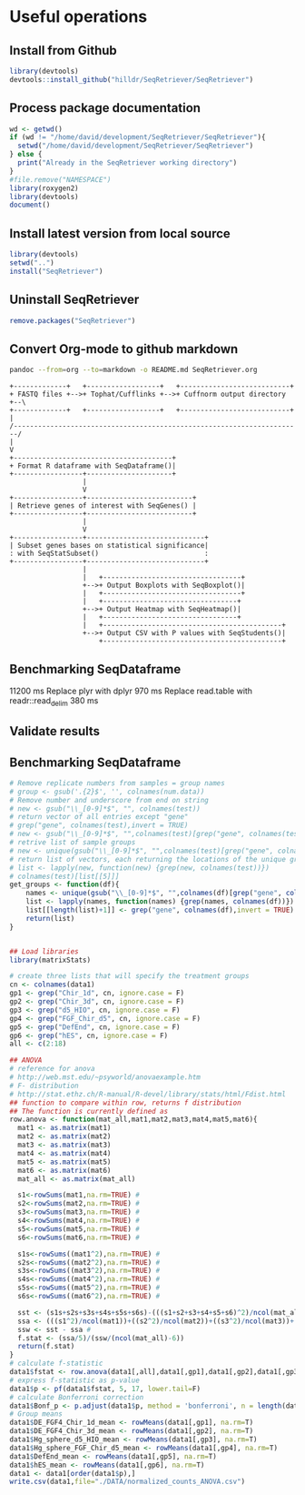 * Useful operations
**  Install from Github
#+BEGIN_SRC R :session *R* :eval yes
library(devtools)
devtools::install_github("hilldr/SeqRetriever/SeqRetriever")
#+END_SRC

#+RESULTS:
: TRUE

** Process package documentation
#+BEGIN_SRC R :session *R* :eval yes
wd <- getwd()
if (wd != "/home/david/development/SeqRetriever/SeqRetriever"){
  setwd("/home/david/development/SeqRetriever/SeqRetriever")
} else {
  print("Already in the SeqRetriever working directory")
}
#file.remove("NAMESPACE")
library(roxygen2)
library(devtools)
document()
#+END_SRC

#+RESULTS:

** Install latest version from local source
#+BEGIN_SRC R :session *R* :eval yes
library(devtools)
setwd("..")
install("SeqRetriever")
#+END_SRC

#+RESULTS:

** Uninstall SeqRetriever
#+BEGIN_SRC R :session *R* :eval yes
remove.packages("SeqRetriever")
#+END_SRC

#+RESULTS:

** Convert Org-mode to github markdown
#+begin_src sh
pandoc --from=org --to=markdown -o README.md SeqRetriever.org 
#+end_src

#+RESULTS:

#+begin_src ditaa :file ./img/workflow.png :cmdline -E
+-------------+   +------------------+   +---------------------------+
+ FASTQ files +-->+ Tophat/Cufflinks +-->+ Cuffnorm output directory +--\
+-------------+   +------------------+   +---------------------------+  |
/-----------------------------------------------------------------------/
|
V
+---------------------------------------+
+ Format R dataframe with SeqDataframe()|
+-----------------+---------------------+
                  |
                  V
+-----------------+--------------------------+
| Retrieve genes of interest with SeqGenes() |
+-----------------+--------------------------+
                  |
                  V
+-----------------+-----------------------------+
| Subset genes bases on statistical significance|
: with SeqStatSubset()                          :
+-----------------+-----------------------------+
                  |
                  |   +----------------------------------+
                  +-->+ Output Boxplots with SeqBoxplot()|
                  |   +----------------------------------+
                  |   +---------------------------------+
                  +-->+ Output Heatmap with SeqHeatmap()|
                  |   +---------------------------------+
                  |   +--------------------------------------------+
                  +-->+ Output CSV with P values with SeqStudents()|
                      +--------------------------------------------+
#+end_src

#+RESULTS:
[[file:./img/workflow.png]]

** Benchmarking SeqDataframe
#+begin_src R :session *R* :results text :exports none :eval yes
library(profvis)
source("/home/david/development/SeqRetriever/SeqRetriever/R/SeqDataframe.R")
test <- profvis({    
   slo <- SeqDataframe(dir = "/home/david/Data/RNAseq/HIO_RNAseq/HIO_Ecoli_ES/RESULTS/norm_out")
})
#+end_src

#+RESULTS:

11200 ms
Replace plyr with dplyr
970 ms
Replace read.table with readr::read_delim
380 ms


** Validate results
#+begin_src R :session *R* :exports none :results graphics :file figure.png :width 1000 :height 1000 :eval yes
source("/home/david/development/SeqRetriever/SeqRetriever/R/SeqDataframe.R")
source("/home/david/development/SeqRetriever/SeqRetriever/R/SeqBoxplot.R")
source("/home/david/development/SeqRetriever/SeqRetriever/R/SeqGenes.R")
source("/home/david/development/SeqRetriever/SeqRetriever/R/SeqStatSubset.R")
source("/home/david/development/SeqRetriever/SeqRetriever/R/SeqStudents.R")
source("/home/david/development/SeqRetriever/SeqRetriever/R/SeqHeatmap.R")

plot <- SeqBoxplot(SeqStatSubset(SeqGenes(gene.names = c("DUOX1","DUOX2","DUOXA2","REG3G","SAA1","NOS2","IL22","CCL20","CXCL1"),
                                          df = SeqDataframe(dir = "/home/david/Data/RNAseq/HIO_RNAseq/HIO_Ecoli_ES/RESULTS/HIO_norm_out")),
                                 group1 = "Ctl", group2 = "Ecoli"))
print(plot)
#+end_src

#+RESULTS:
[[file:figure.png]]

** Benchmarking SeqDataframe
#+begin_src R :session *R* :results silent :exports none :eval yes
library(profvis)
library(SeqRetriever)
SeqStudents2 <- function(data,
                        group1 = "ES",
                        group2 = "HLO"){
    
    # Define the two sample groups
    gp1 <- grep(group1,colnames(data))
    gp2 <- grep(group2,colnames(data))
    # Calculate mean by sample group
    library(matrixStats)
    data[paste("Mean_",group1,sep="")] <- rowMeans(data[,gp1],na.rm=T)
    data[paste("Mean_",group2,sep="")] <- rowMeans(data[,gp2],na.rm=T)
    # Calculate log2 expression 
    data[paste("log2_",group1,"_ovr_",group2,sep="")] <- log2(data[paste("Mean_",group1,sep="")]/data[paste("Mean_",group2,sep="")])
    ## function to compare by row, returns t distribution
    ## The function is defined as
    # http://www.inside-r.org/packages/cran/metaMA/docs/row.ttest.stat
    row.t <- function(mat1,mat2){
        mat1 <- as.matrix(mat1)
        mat2 <- as.matrix(mat2)
        n1 <- dim(mat1)[2]
        n2 <- dim(mat2)[2] 
        n <- n1+n2 
        m1 <- rowMeans(mat1,na.rm=TRUE) 
        m2 <- rowMeans(mat2,na.rm=TRUE) 
        v1 <- rowVars(mat1,na.rm=TRUE) 
        v2 <- rowVars(mat2,na.rm=TRUE) 
        vpool <- (n1-1)/(n-2)*v1 + (n2-1)/(n-2)*v2 
        tstat <- sqrt(n1*n2/n)*(m1-m2)/sqrt(vpool) 
        return(tstat)
    }
    # calculate t-distribution for group1 vs. group2
    data$tstat <- row.t(data[,gp1],data[,gp2])
    # calculate degrees of freedom
    degfree <- (length(gp1)+length(gp2))-2
    # express t-dist as two-sided p-value
    data$p <- 2*pt(-abs(data$tstat),df=degfree)
    # calculate Bonferroni correction
    data$Bonf_p <- p.adjust(data$p, method = 'bonferroni', n = length(data$p))
    # sort based on p-value
#    data <- data[order(data$p),]
    return(data)
}
slo <- SeqDataframe(dir = "./norm_out")
test <- profvis({
    results <- SeqStudents(slo, group1 = "Ctl", group2 = "Ecoli")
})
test2 <- profvis({
    results2 <- SeqStudents2(slo, group1 = "Ctl", group2 = "Ecoli")
})
all.equal(results$p, results2$p)
# this works
# p <- apply(x,1, function(x) {t.test(as.numeric(x[2:4]),as.numeric(x[5:7]))$p.value})
#cluster <- makePSOCKcluster(detectCores())
#p <- parApply(cl = cluster,x,1, function(x) {t.test(as.numeric(x[2:4]),as.numeric(x[5:7]))$p.value})
# apply 6920 ms
# parApply 340 ms
# SeqStudents 10 ms
#+end_src

#+begin_src R :session *R* :exports code :eval yes
# Remove replicate numbers from samples = group names
# group <- gsub('.{2}$', '', colnames(num.data))
# Remove number and underscore from end on string
# new <- gsub("\\_[0-9]*$", "", colnames(test))
# return vector of all entries except "gene"
# grep("gene", colnames(test),invert = TRUE)
# new <- gsub("\\_[0-9]*$", "",colnames(test)[grep("gene", colnames(test),invert = TRUE)])
# retrive list of sample groups
# new <- unique(gsub("\\_[0-9]*$", "",colnames(test)[grep("gene", colnames(test),invert = TRUE)]))
# return list of vectors, each returning the locations of the unique groups
# list <- lapply(new, function(new) {grep(new, colnames(test))})
# colnames(test)[list[[5]]]
get_groups <- function(df){
    names <- unique(gsub("\\_[0-9]*$", "",colnames(df)[grep("gene", colnames(test),invert = TRUE)]))
    list <- lapply(names, function(names) {grep(names, colnames(df))})
    list[[length(list)+1]] <- grep("gene", colnames(df),invert = TRUE)
    return(list)
}
#+end_src

#+RESULTS:

#+begin_src R :session *R* :exports code :eval no

## Load libraries
library(matrixStats)

# create three lists that will specify the treatment groups
cn <- colnames(data1)
gp1 <- grep("Chir_1d", cn, ignore.case = F)
gp2 <- grep("Chir_3d", cn, ignore.case = F)
gp3 <- grep("d5_HIO", cn, ignore.case = F)
gp4 <- grep("FGF_Chir_d5", cn, ignore.case = F)
gp5 <- grep("DefEnd", cn, ignore.case = F)
gp6 <- grep("hES", cn, ignore.case = F)
all <- c(2:18)

## ANOVA
# reference for anova 
# http://web.mst.edu/~psyworld/anovaexample.htm
# F- distribution
# http://stat.ethz.ch/R-manual/R-devel/library/stats/html/Fdist.html
## function to compare within row, returns f distribution
## The function is currently defined as
row.anova <- function(mat_all,mat1,mat2,mat3,mat4,mat5,mat6){
  mat1 <- as.matrix(mat1)
  mat2 <- as.matrix(mat2)
  mat3 <- as.matrix(mat3)
  mat4 <- as.matrix(mat4)
  mat5 <- as.matrix(mat5)
  mat6 <- as.matrix(mat6) 
  mat_all <- as.matrix(mat_all)
  
  s1<-rowSums(mat1,na.rm=TRUE) #
  s2<-rowSums(mat2,na.rm=TRUE) #
  s3<-rowSums(mat3,na.rm=TRUE) #
  s4<-rowSums(mat4,na.rm=TRUE) #
  s5<-rowSums(mat5,na.rm=TRUE) #
  s6<-rowSums(mat6,na.rm=TRUE) #
  
  s1s<-rowSums((mat1^2),na.rm=TRUE) #
  s2s<-rowSums((mat2^2),na.rm=TRUE) #
  s3s<-rowSums((mat3^2),na.rm=TRUE) #
  s4s<-rowSums((mat4^2),na.rm=TRUE) #
  s5s<-rowSums((mat5^2),na.rm=TRUE) #
  s6s<-rowSums((mat6^2),na.rm=TRUE) #
  
  sst <- (s1s+s2s+s3s+s4s+s5s+s6s)-(((s1+s2+s3+s4+s5+s6)^2)/ncol(mat_all)) #
  ssa <- (((s1^2)/ncol(mat1))+((s2^2)/ncol(mat2))+((s3^2)/ncol(mat3))+((s4^2)/ncol(mat4))+((s5^2)/ncol(mat5))+((s6^2)/ncol(mat6)))-((s1+s2+s3+s4+s5+s6)^2/ncol(mat_all)) #
  ssw <- sst - ssa #
  f.stat <- (ssa/5)/(ssw/(ncol(mat_all)-6))
  return(f.stat)
}
# calculate f-statistic
data1$fstat <- row.anova(data1[,all],data1[,gp1],data1[,gp2],data1[,gp3],data1[,gp4],data1[,gp5],data1[,gp6])
# express f-statistic as p-value
data1$p <- pf(data1$fstat, 5, 17, lower.tail=F)
# calculate Bonferroni correction
data1$Bonf_p <- p.adjust(data1$p, method = 'bonferroni', n = length(data1$p))
# Group means
data1$DE_FGF4_Chir_1d_mean <- rowMeans(data1[,gp1], na.rm=T)
data1$DE_FGF4_Chir_3d_mean <- rowMeans(data1[,gp2], na.rm=T)
data1$Hg_sphere_d5_HIO_mean <- rowMeans(data1[,gp3], na.rm=T)
data1$Hg_sphere_FGF_Chir_d5_mean <- rowMeans(data1[,gp4], na.rm=T)
data1$DefEnd_mean <- rowMeans(data1[,gp5], na.rm=T)
data1$hES_mean <- rowMeans(data1[,gp6], na.rm=T)
data1 <- data1[order(data1$p),]
write.csv(data1,file="./DATA/normalized_counts_ANOVA.csv")
#+END_SRC
